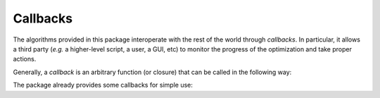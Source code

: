 .. _callback:

Callbacks
===========

The algorithms provided in this package interoperate with the rest of the world through *callbacks*. In particular, it allows a third party (*e.g.* a higher-level script, a user, a GUI, etc) to monitor the progress of the optimization and take proper actions.

Generally, a *callback* is an arbitrary function (or closure) that can be called in the following way:

.. function:: callback(theta, t, n, v)

    :param theta: The current solution.
    :param t:     The number of elapsed iterations.
    :param n:     The number of samples that have been used.
    :param v:     The objective value of the last item, which can be an objective evaluated on a single             sample or the total objective value evaluated on the last batch of samples.

The package already provides some callbacks for simple use:

.. function:: simple_trace

    Simply print the optimization trace, including the number of iterations, and the average loss of the last iteration.

    This is the default choice for most algorithms.


.. function:: gtcompare_trace(theta_g)

    In addition to printing the optimization trace, it also computes and shows the deviation from a given oracle ``theta_g``.

    **Note:** ``gtcompare_trace`` is a high-level function, and ``gtcompare_trace(theta_g)`` produces a callback function.
